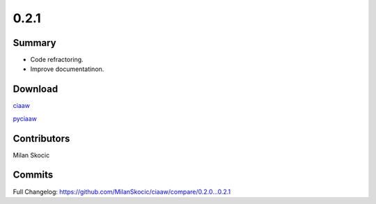 *****
0.2.1
*****

Summary
=======

* Code refractoring.
* Improve documentatinon.

Download
========

`ciaaw <https://github.com/MilanSkocic/ciaaw/releases>`_

`pyciaaw <https://pypi.org/project/pyciaaw>`_


Contributors
============

Milan Skocic


Commits
=======

Full Changelog: https://github.com/MilanSkocic/ciaaw/compare/0.2.0...0.2.1
